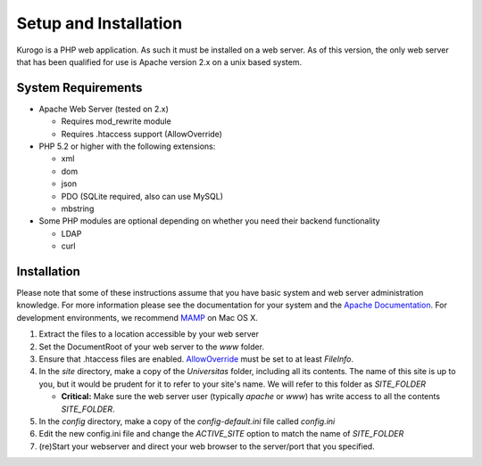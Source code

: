 ######################
Setup and Installation
######################

Kurogo is a PHP web application. As such it must be installed on a web server. As of this version,
the only web server that has been qualified for use is Apache version 2.x on a unix based system.

===================
System Requirements
===================
* Apache Web Server (tested on 2.x)

  * Requires mod_rewrite module
  * Requires .htaccess support (AllowOverride)
    
* PHP 5.2 or higher with the following extensions:

  * xml
  * dom
  * json
  * PDO (SQLite required, also can use MySQL)
  * mbstring
  
     
* Some PHP modules are optional depending on whether you need their backend functionality

  * LDAP
  * curl
  
.. _installation:

============
Installation
============

Please note that some of these instructions assume that you have basic system and web server 
administration knowledge. For more information please see the documentation for your system and
the `Apache Documentation <http://httpd.apache.org/docs/2.2/>`_. For development environments, we
recommend `MAMP <http://mamp.info/>`_ on Mac OS X.

#. Extract the files to a location accessible by your web server
#. Set the DocumentRoot of your web server to the *www* folder.
#. Ensure that .htaccess files are enabled. `AllowOverride <http://httpd.apache.org/docs/2.2/mod/core.html#allowoverride>`_ must be set to at least *FileInfo*.
#. In the *site* directory, make a copy of the *Universitas* folder, including all its contents. The name of this site is up to you, but it would be prudent for it to refer to your site's name. We will refer to this folder as *SITE_FOLDER* 

   * **Critical:** Make sure the web server user (typically *apache* or *www*) has write access to all the contents *SITE_FOLDER*. 
   
#. In the *config* directory, make a copy of the *config-default.ini* file called *config.ini*
#. Edit the new config.ini file and change the *ACTIVE_SITE* option to match the name of *SITE_FOLDER*
#. (re)Start your webserver and direct your web browser to the server/port that you specified.

